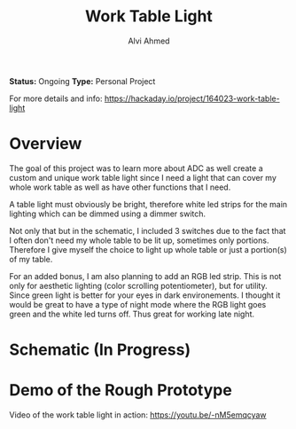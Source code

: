 #+LaTeX_CLASS: mycustom 

#+TITLE: Work Table Light
#+AUTHOR: Alvi Ahmed

*Status:* Ongoing
*Type:* Personal Project  

For more details and info: https://hackaday.io/project/164023-work-table-light

* Overview

The goal of this project was to learn more about ADC as well create a custom and unique work table light since I need a light that can cover my whole work table as well as have other functions that I need.

A table light must obviously be bright, therefore  white led strips for the main lighting which can be dimmed using a dimmer switch.

Not only that but in the schematic, I included 3 switches due to the
fact that I often don't need my whole table to be lit up, sometimes only portions. Therefore I give myself the choice to light up whole table or just a portion(s) of my table.

For an added bonus, I am also planning to add an RGB led strip. This is not only for aesthetic lighting (color scrolling potentiometer), but for utility.
Since green light is better for your eyes in dark environements. I
thought it would be great to have a type of night mode where the RGB
light goes green and the white led turns off. Thus great for working
late night.  

* Schematic (In Progress) 

[[file:images/wrk_schematic.png]]



* Demo of the Rough Prototype  

 Video of the work table light in action: [[https://youtu.be/-nM5emqcyaw]] 

[[file:images/wrk_green.jpg]]
[[file:images/wrk_blue.jpg]]
[[file:images/wrk_red.jpg]]
[[file:images/wrk_norm.jpg]]





